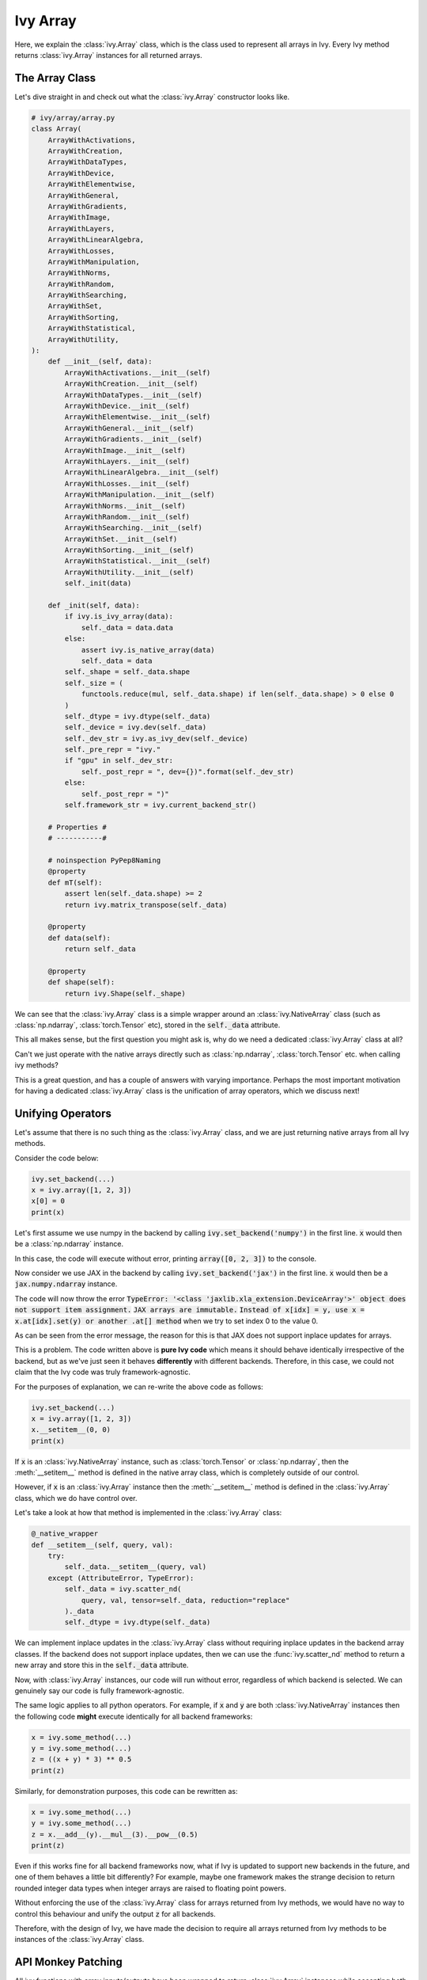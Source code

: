 Ivy Array
=========

Here, we explain the :class:`ivy.Array` class, which is the class used to represent all arrays in Ivy.
Every Ivy method returns :class:`ivy.Array` instances for all returned arrays.

The Array Class
---------------

Let's dive straight in and check out what the :class:`ivy.Array` constructor looks like.

.. code-block:: python

    # ivy/array/array.py
    class Array(
        ArrayWithActivations,
        ArrayWithCreation,
        ArrayWithDataTypes,
        ArrayWithDevice,
        ArrayWithElementwise,
        ArrayWithGeneral,
        ArrayWithGradients,
        ArrayWithImage,
        ArrayWithLayers,
        ArrayWithLinearAlgebra,
        ArrayWithLosses,
        ArrayWithManipulation,
        ArrayWithNorms,
        ArrayWithRandom,
        ArrayWithSearching,
        ArrayWithSet,
        ArrayWithSorting,
        ArrayWithStatistical,
        ArrayWithUtility,
    ):
        def __init__(self, data):
            ArrayWithActivations.__init__(self)
            ArrayWithCreation.__init__(self)
            ArrayWithDataTypes.__init__(self)
            ArrayWithDevice.__init__(self)
            ArrayWithElementwise.__init__(self)
            ArrayWithGeneral.__init__(self)
            ArrayWithGradients.__init__(self)
            ArrayWithImage.__init__(self)
            ArrayWithLayers.__init__(self)
            ArrayWithLinearAlgebra.__init__(self)
            ArrayWithLosses.__init__(self)
            ArrayWithManipulation.__init__(self)
            ArrayWithNorms.__init__(self)
            ArrayWithRandom.__init__(self)
            ArrayWithSearching.__init__(self)
            ArrayWithSet.__init__(self)
            ArrayWithSorting.__init__(self)
            ArrayWithStatistical.__init__(self)
            ArrayWithUtility.__init__(self)
            self._init(data)

        def _init(self, data):
            if ivy.is_ivy_array(data):
                self._data = data.data
            else:
                assert ivy.is_native_array(data)
                self._data = data
            self._shape = self._data.shape
            self._size = (
                functools.reduce(mul, self._data.shape) if len(self._data.shape) > 0 else 0
            )
            self._dtype = ivy.dtype(self._data)
            self._device = ivy.dev(self._data)
            self._dev_str = ivy.as_ivy_dev(self._device)
            self._pre_repr = "ivy."
            if "gpu" in self._dev_str:
                self._post_repr = ", dev={})".format(self._dev_str)
            else:
                self._post_repr = ")"
            self.framework_str = ivy.current_backend_str()

        # Properties #
        # -----------#

        # noinspection PyPep8Naming
        @property
        def mT(self):
            assert len(self._data.shape) >= 2
            return ivy.matrix_transpose(self._data)

        @property
        def data(self):
            return self._data

        @property
        def shape(self):
            return ivy.Shape(self._shape)

We can see that the :class:`ivy.Array` class is a simple wrapper around an :class:`ivy.NativeArray` class (such as  :class:`np.ndarray`, :class:`torch.Tensor` etc), stored in the :code:`self._data` attribute.

This all makes sense, but the first question you might ask is, why do we need a dedicated :class:`ivy.Array` class at all?

Can't we just operate with the native arrays directly such as  :class:`np.ndarray`, :class:`torch.Tensor` etc. when calling ivy methods?

This is a great question, and has a couple of answers with varying importance.
Perhaps the most important motivation for having a dedicated :class:`ivy.Array` class is the unification of array operators, which we discuss next!

Unifying Operators
------------------

Let's assume that there is no such thing as the :class:`ivy.Array` class,
and we are just returning native arrays from all Ivy methods.

Consider the code below:

.. code-block:: python

    ivy.set_backend(...)
    x = ivy.array([1, 2, 3])
    x[0] = 0
    print(x)

Let's first assume we use numpy in the backend by calling :code:`ivy.set_backend('numpy')` in the first line.
:code:`x` would then be a :class:`np.ndarray` instance.

In this case, the code will execute without error, printing :code:`array([0, 2, 3])` to the console.

Now consider we use JAX in the backend by calling :code:`ivy.set_backend('jax')` in the first line.
:code:`x` would then be a :code:`jax.numpy.ndarray` instance.

The code will now throw the error :code:`TypeError: '<class 'jaxlib.xla_extension.DeviceArray'>' object does not support item assignment.` :code:`JAX arrays are immutable.` :code:`Instead of x[idx] = y, use x = x.at[idx].set(y) or another .at[] method` when we try to set index 0 to the value 0.

As can be seen from the error message, the reason for this is that JAX does not support inplace updates for arrays.

This is a problem.
The code written above is **pure Ivy code** which means it should behave identically irrespective of the backend, but as we've just seen it behaves **differently** with different backends.
Therefore, in this case, we could not claim that the Ivy code was truly framework-agnostic.

For the purposes of explanation, we can re-write the above code as follows:

.. code-block:: python

    ivy.set_backend(...)
    x = ivy.array([1, 2, 3])
    x.__setitem__(0, 0)
    print(x)

If :code:`x` is an :class:`ivy.NativeArray` instance, such as :class:`torch.Tensor` or :class:`np.ndarray`,
then the :meth:`__setitem__` method is defined in the native array class, which is completely outside of our control.

However, if :code:`x` is an :class:`ivy.Array` instance then the :meth:`__setitem__` method is defined in the :class:`ivy.Array` class, which we do have control over.

Let's take a look at how that method is implemented in the :class:`ivy.Array` class:

.. code-block:: python

    @_native_wrapper
    def __setitem__(self, query, val):
        try:
            self._data.__setitem__(query, val)
        except (AttributeError, TypeError):
            self._data = ivy.scatter_nd(
                query, val, tensor=self._data, reduction="replace"
            )._data
            self._dtype = ivy.dtype(self._data)

We can implement inplace updates in the :class:`ivy.Array` class without requiring inplace updates in the backend array classes.
If the backend does not support inplace updates, then we can use the :func:`ivy.scatter_nd` method to return a new array and store this in the :code:`self._data` attribute.

Now, with :class:`ivy.Array` instances, our code will run without error, regardless of which backend is selected.
We can genuinely say our code is fully framework-agnostic.

The same logic applies to all python operators.
For example, if :code:`x` and :code:`y` are both :class:`ivy.NativeArray` instances then the following code **might** execute identically for all backend frameworks:

.. code-block:: python

    x = ivy.some_method(...)
    y = ivy.some_method(...)
    z = ((x + y) * 3) ** 0.5
    print(z)

Similarly, for demonstration purposes, this code can be rewritten as:

.. code-block:: python

    x = ivy.some_method(...)
    y = ivy.some_method(...)
    z = x.__add__(y).__mul__(3).__pow__(0.5)
    print(z)

Even if this works fine for all backend frameworks now, what if Ivy is updated to support new backends in the future, and one of them behaves a little bit differently?
For example, maybe one framework makes the strange decision to return rounded integer data types when integer arrays are raised to floating point powers.

Without enforcing the use of the :class:`ivy.Array` class for arrays returned from Ivy methods, we would have no way to control this behaviour and unify the output :code:`z` for all backends.

Therefore, with the design of Ivy, we have made the decision to require all arrays returned from Ivy methods to be instances of the :class:`ivy.Array` class.

API Monkey Patching
-------------------

All ivy functions with array inputs/outputs have been wrapped to return :class:`ivy.Array` instances while accepting both :class:`ivy.Array` and :class:`ivy.NativeArray` instances.
This allows for the control required to provide a unified array interface.
For more details on wrapping, see the `Function Wrapping <../../deep_dive/function_wrapping.rst>`_ page in deep dive.


Instance Methods
----------------

Taking a look at the class definition, you may wonder why there are so many parent classes!
The only reason the Array class derives from so many different Array classes is so we can compartmentalize the different array functions into separate classes for better code readability.

All methods in the Ivy functional API are implemented as public instance methods in the :class:`ivy.Array` class via inheritance.
For example, a few functions in :class:`ivy.ArrayWithGeneral` are shown below.

.. code-block:: python

    # ivy/array/general.py
    class ArrayWithGeneral(abc.ABC):

        def reshape(self, newshape):
            return ivy.reshape(self, new_shape)

        def transpose(self, axes=None):
            return ivy.transpose(self, axes)

        def flip(self, axis=None, batch_shape=None):
            return ivy.flip(self, axis, batch_shape)

One benefit of these instance methods is that they can help to tidy up code.
For example:

.. code-block:: python

    x = ivy.ones((1, 2, 3, 4, 5))

    # without ivy.Array
    y = ivy.reshape(ivy.flip(ivy.matrix_transpose(
                ivy.reshape(x, (6, 20))), axis=0), (2, 10, 6))

    # with ivy.Array
    y = x.reshape((6, 20)).matrix_transpose().flip(axis=0).reshape((2, 10, 6))

In the example above, not only is the :class:`ivy.Array` approach shorter to write, but more importantly there is much better alignment between each function and the function arguments.
It's hard to work out which shape parameters align with which method in the first case, but in the second case this is crystal clear.

In addition to the functions in the topic-specific parent classes, there are about 50 builtin methods implemented directly in the :class:`ivy.Array` class, most of which directly wrap a method in Ivy's functional API.
Some examples are given below.

.. code-block:: python

    # ivy/array/array.py
    def __add__(self, other):
        return ivy.add(self, other)

    def __sub__(self, other):
        return ivy.sub(self, other)

    def __mul__(self, other):
        return ivy.mul(self, other)


**Round Up**

That should hopefully be enough to get you started with the Ivy Array 😊

Please reach out on `discord <https://discord.gg/sXyFF8tDtm>`_ if you have any questions!
